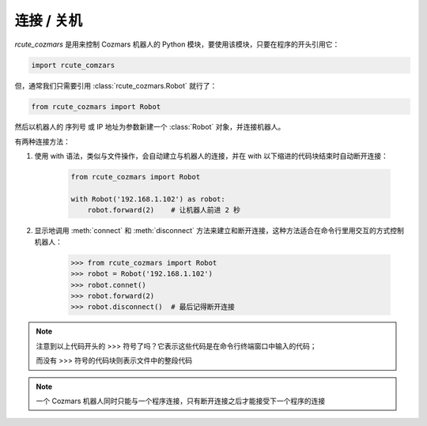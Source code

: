 连接 / 关机
==============

`rcute_cozmars` 是用来控制 Cozmars 机器人的 Python 模块，要使用该模块，只要在程序的开头引用它：

.. code:: python

    import rcute_comzars

但，通常我们只需要引用 :class:`rcute_cozmars.Robot` 就行了：

.. code:: python

    from rcute_cozmars import Robot

然后以机器人的 序列号 或 IP 地址为参数新建一个 :class:`Robot` 对象，并连接机器人。

有两种连接方法：

.. raw:: html

    <style> .red {color:#E74C3C;} </style>

.. role:: red

.. raw:: html

    <style> .shell {color:#c65d09;font-weight:bold;font-size:14px} </style>

.. role:: shell

1. 使用 :red:`with` 语法，类似与文件操作，会自动建立与机器人的连接，并在 :red:`with` 以下缩进的代码块结束时自动断开连接：

    .. code:: python

        from rcute_cozmars import Robot

        with Robot('192.168.1.102') as robot:
            robot.forward(2)    # 让机器人前进 2 秒


2. 显示地调用 :meth:`connect` 和 :meth:`disconnect` 方法来建立和断开连接，这种方法适合在命令行里用交互的方式控制机器人：

    >>> from rcute_cozmars import Robot
    >>> robot = Robot('192.168.1.102')
    >>> robot.connet()
    >>> robot.forward(2)
    >>> robot.disconnect()  # 最后记得断开连接

.. note::

    注意到以上代码开头的 :shell:`>>>`  符号了吗？它表示这些代码是在命令行终端窗口中输入的代码；

    而没有 :shell:`>>>` 符号的代码块则表示文件中的整段代码

.. note::

    一个 Cozmars 机器人同时只能与一个程序连接，只有断开连接之后才能接受下一个程序的连接


.. seealso::

    `rcute_cozmars.Robot.connect <../api/robot.html#rcute_cozmars.robot.Robot.connect>`_ ， `rcute_cozmars.Robot.disconnect <../api/robot.html#rcute_cozmars.robot.Robot.disconnect>`_